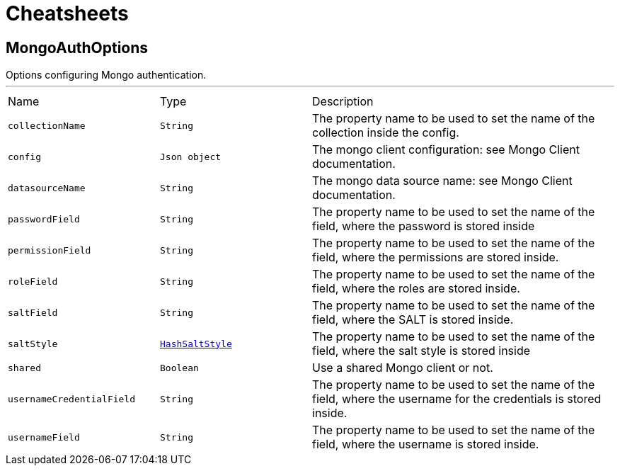 = Cheatsheets

[[MongoAuthOptions]]
== MongoAuthOptions

++++
Options configuring Mongo authentication.
++++
'''

[cols=">25%,^25%,50%"]
[frame="topbot"]
|===
^|Name | Type ^| Description
|[[collectionName]]`collectionName`|`String`|
+++
The property name to be used to set the name of the collection inside the config.
+++
|[[config]]`config`|`Json object`|
+++
The mongo client configuration: see Mongo Client documentation.
+++
|[[datasourceName]]`datasourceName`|`String`|
+++
The mongo data source name: see Mongo Client documentation.
+++
|[[passwordField]]`passwordField`|`String`|
+++
The property name to be used to set the name of the field, where the password is stored inside
+++
|[[permissionField]]`permissionField`|`String`|
+++
The property name to be used to set the name of the field, where the permissions are stored inside.
+++
|[[roleField]]`roleField`|`String`|
+++
The property name to be used to set the name of the field, where the roles are stored inside.
+++
|[[saltField]]`saltField`|`String`|
+++
The property name to be used to set the name of the field, where the SALT is stored inside.
+++
|[[saltStyle]]`saltStyle`|`link:enums.html#HashSaltStyle[HashSaltStyle]`|
+++
The property name to be used to set the name of the field, where the salt style is stored inside
+++
|[[shared]]`shared`|`Boolean`|
+++
Use a shared Mongo client or not.
+++
|[[usernameCredentialField]]`usernameCredentialField`|`String`|
+++
The property name to be used to set the name of the field, where the username for the credentials is stored inside.
+++
|[[usernameField]]`usernameField`|`String`|
+++
The property name to be used to set the name of the field, where the username is stored inside.
+++
|===
